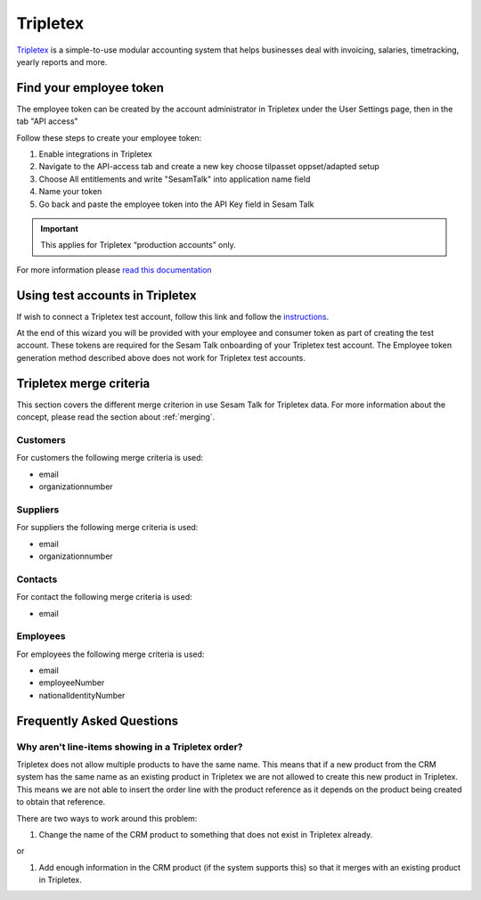 .. _talk_tripletex:

Tripletex
=========
 
`Tripletex <https://tripletex.no>`_ is a simple-to-use modular accounting system that helps businesses deal with invoicing, salaries, timetracking, yearly reports and more.

.. panels::
    :body: text-left
    :container: container-lg pb-3
    :column: col-lg-6 col-md-6 col-sm-6 col-xs-12 p-2

    **Making Tripletex Talk**

    Easily synchronise valuable data between Tripletex and your other systems.
    
    |
    
    .. link-button:: https://tripletex.talk.market
        :type: url
        :text: Try for free
        :classes: btn-primary btn-block


Find your employee token
------------------------
The employee token can be created by the account administrator in Tripletex under the User Settings page, then in the tab "API access" 

Follow these steps to create your employee token:

#. Enable integrations in Tripletex
#. Navigate to the API-access tab and create a new key choose tilpasset oppset/adapted setup
#. Choose All entitlements and write "SesamTalk" into application name field
#. Name your token
#. Go back and paste the employee token into the API Key field in Sesam Talk

.. important::

  This applies for Tripletex “production accounts” only.

For more information please `read this documentation <https://hjelp.tripletex.no/hc/en/articles/4409557117713>`_

Using test accounts in Tripletex
--------------------------------
If wish to connect a Tripletex test account, follow this link and follow the `instructions <https://api.tripletex.io/execute/integrationEnvironment?site=en>`_.

At the end of this wizard you will be provided with your employee and consumer token as part of creating the test account. 
These tokens are required for the Sesam Talk onboarding of your Tripletex test account.
The Employee token generation method described above does not work for Tripletex test accounts.

Tripletex merge criteria
------------------------
This section covers the different merge criterion in use Sesam Talk for Tripletex data. For more information about the concept, please read the section about :ref:`merging`.

Customers
*********
For customers the following merge criteria is used:

* email  
* organizationnumber

Suppliers
*********
For suppliers the following merge criteria is used:

* email  
* organizationnumber

Contacts
********
For contact the following merge criteria is used:

* email

Employees
*********
For employees the following merge criteria is used:

* email
* employeeNumber
* nationalIdentityNumber


Frequently Asked Questions
--------------------------

Why aren't line-items showing in a Tripletex order?
***************************************************
Tripletex does not allow multiple products to have the same name. This means that if a new product from the CRM system has the same name as an existing product in Tripletex we are not allowed to create this new product in Tripletex. This means we are not able to insert the order line with the product reference as it depends on the product being created to obtain that reference.

There are two ways to work around this problem:

#. Change the name of the CRM product to something that does not exist in Tripletex already.

or

#. Add enough information in the CRM product (if the system supports this) so that it merges with an existing product in Tripletex.
